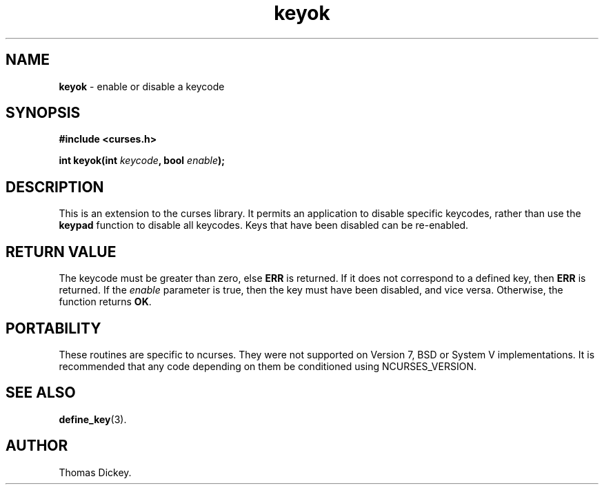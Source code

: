 .\" $OpenBSD: keyok.3,v 1.4 2010/01/12 23:21:59 nicm Exp $
.\"
.\"***************************************************************************
.\" Copyright 2018-2021,2022 Thomas E. Dickey                                *
.\" Copyright 1998-2010,2017 Free Software Foundation, Inc.                  *
.\"                                                                          *
.\" Permission is hereby granted, free of charge, to any person obtaining a  *
.\" copy of this software and associated documentation files (the            *
.\" "Software"), to deal in the Software without restriction, including      *
.\" without limitation the rights to use, copy, modify, merge, publish,      *
.\" distribute, distribute with modifications, sublicense, and/or sell       *
.\" copies of the Software, and to permit persons to whom the Software is    *
.\" furnished to do so, subject to the following conditions:                 *
.\"                                                                          *
.\" The above copyright notice and this permission notice shall be included  *
.\" in all copies or substantial portions of the Software.                   *
.\"                                                                          *
.\" THE SOFTWARE IS PROVIDED "AS IS", WITHOUT WARRANTY OF ANY KIND, EXPRESS  *
.\" OR IMPLIED, INCLUDING BUT NOT LIMITED TO THE WARRANTIES OF               *
.\" MERCHANTABILITY, FITNESS FOR A PARTICULAR PURPOSE AND NONINFRINGEMENT.   *
.\" IN NO EVENT SHALL THE ABOVE COPYRIGHT HOLDERS BE LIABLE FOR ANY CLAIM,   *
.\" DAMAGES OR OTHER LIABILITY, WHETHER IN AN ACTION OF CONTRACT, TORT OR    *
.\" OTHERWISE, ARISING FROM, OUT OF OR IN CONNECTION WITH THE SOFTWARE OR    *
.\" THE USE OR OTHER DEALINGS IN THE SOFTWARE.                               *
.\"                                                                          *
.\" Except as contained in this notice, the name(s) of the above copyright   *
.\" holders shall not be used in advertising or otherwise to promote the     *
.\" sale, use or other dealings in this Software without prior written       *
.\" authorization.                                                           *
.\"***************************************************************************
.\"
.\" Author: Thomas E. Dickey 1997
.\"
.\" $Id: keyok.3,v 1.4 2010/01/12 23:21:59 nicm Exp $
.TH keyok 3 2022-02-12 "ncurses 6.4" "Library calls"
.SH NAME
\fBkeyok\fP \- enable or disable a keycode
.SH SYNOPSIS
\fB#include <curses.h>\fP
.sp
\fBint keyok(int \fIkeycode\fB, bool \fIenable\fB);\fR
.SH DESCRIPTION
This is an extension to the curses library.
It permits an application to disable specific keycodes, rather than
use the \fBkeypad\fP function to disable all keycodes.
Keys that have been disabled can be re-enabled.
.SH RETURN VALUE
The keycode must be greater than zero, else \fBERR\fP is returned.
If it does not correspond to a defined key, then \fBERR\fP is returned.
If the \fIenable\fP parameter is true, then the key must have been disabled,
and vice versa.
Otherwise, the function returns \fBOK\fP.
.SH PORTABILITY
These routines are specific to ncurses.
They were not supported on
Version 7, BSD or System V implementations.
It is recommended that
any code depending on them be conditioned using NCURSES_VERSION.
.SH SEE ALSO
\fBdefine_key\fP(3).
.SH AUTHOR
Thomas Dickey.
